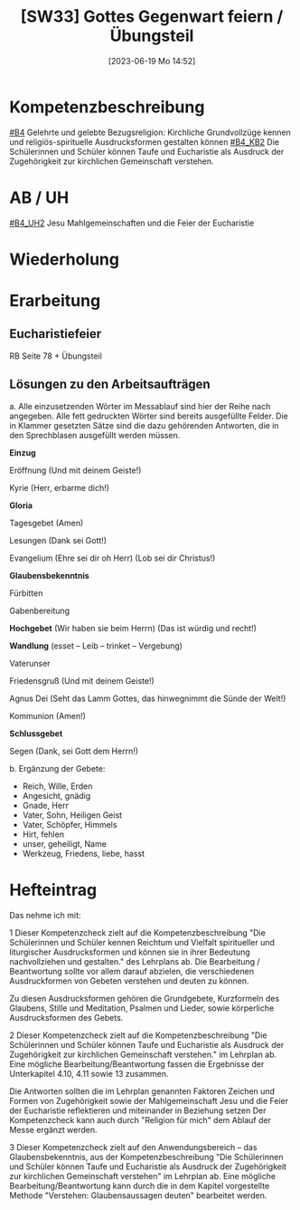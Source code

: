 #+title:      [SW33] Gottes Gegenwart feiern / Übungsteil
#+date:       [2023-06-19 Mo 14:52]
#+filetags:   :01:sw33:
#+identifier: 20230619T145222


* Kompetenzbeschreibung
[[#B4]] Gelehrte und gelebte Bezugsreligion: Kirchliche Grundvollzüge kennen und religiös-spirituelle Ausdrucksformen gestalten können
[[#B4_KB2]] Die Schülerinnen und Schüler können Taufe und Eucharistie als Ausdruck der Zugehörigkeit zur kirchlichen Gemeinschaft verstehen.

* AB / UH 
[[#B4_UH2]] Jesu Mahlgemeinschaften und die Feier der Eucharistie


* Wiederholung


* Erarbeitung

** Eucharistiefeier
RB Seite 78 + Übungsteil

** Lösungen zu den Arbeitsaufträgen
a. Alle einzusetzenden Wörter im Messablauf sind hier der Reihe nach angegeben. Alle fett gedruckten Wörter sind bereits ausgefüllte Felder. Die in Klammer gesetzten Sätze sind die dazu gehörenden Antworten, die in den Sprechblasen ausgefüllt werden müssen.

*Einzug*

Eröffnung (Und mit deinem Geiste!)

Kyrie (Herr, erbarme dich!)

*Gloria*

Tagesgebet (Amen)

Lesungen (Dank sei Gott!)

Evangelium (Ehre sei dir oh Herr) (Lob sei dir Christus!)

*Glaubensbekenntnis*

Fürbitten

Gabenbereitung

*Hochgebet* (Wir haben sie beim Herrn) (Das ist würdig und recht!)

*Wandlung* (esset – Leib – trinket – Vergebung)

Vaterunser

Friedensgruß (Und mit deinem Geiste!)

Agnus Dei (Seht das Lamm Gottes, das hinwegnimmt die Sünde der Welt!)

Kommunion (Amen!)

*Schlussgebet*

Segen (Dank, sei Gott dem Herrn!)


b. Ergänzung der Gebete:

- Reich, Wille, Erden
- Angesicht, gnädig
- Gnade, Herr
- Vater, Sohn, Heiligen Geist
- Vater, Schöpfer, Himmels
- Hirt, fehlen
- unser, geheiligt, Name
- Werkzeug, Friedens, liebe, hasst

* Hefteintrag
Das nehme ich mit:

1 Dieser Kompetenzcheck zielt auf die Kompetenzbeschreibung "Die Schülerinnen und Schüler kennen Reichtum und Vielfalt spiritueller und liturgischer Ausdrucksformen und können sie in ihrer Bedeutung nachvollziehen und gestalten." des Lehrplans ab. Die Bearbeitung / Beantwortung sollte vor allem darauf abzielen, die verschiedenen Ausdruckformen von Gebeten verstehen und deuten zu können.

Zu diesen Ausdrucksformen gehören die Grundgebete, Kurzformeln des Glaubens, Stille und Meditation, Psalmen und Lieder, sowie körperliche Ausdrucksformen des Gebets.


2 Dieser Kompetenzcheck zielt auf die Kompetenzbeschreibung "Die Schülerinnen und Schüler können Taufe und Eucharistie als Ausdruck der Zugehörigkeit zur kirchlichen Gemeinschaft verstehen." im Lehrplan ab. Eine mögliche Bearbeitung/Beantwortung fassen die Ergebnisse der Unterkapitel 4.10, 4.11 sowie 13 zusammen.

Die Antworten sollten die im Lehrplan genannten Faktoren Zeichen und Formen von Zugehörigkeit sowie der Mahlgemeinschaft Jesu und die Feier der Eucharistie reflektieren und miteinander in Beziehung setzen Der Kompetenzcheck kann auch durch "Religion für mich" dem Ablauf der Messe ergänzt werden.


3 Dieser Kompetenzcheck zielt auf den Anwendungsbereich – das Glaubensbekenntnis, aus der Kompetenzbeschreibung "Die Schülerinnen und Schüler können Taufe und Eucharistie als Ausdruck der Zugehörigkeit zur kirchlichen Gemeinschaft verstehen" im Lehrplan ab. Eine mögliche Bearbeitung/Beantwortung kann durch die in dem Kapitel vorgestellte Methode "Verstehen: Glaubensaussagen deuten" bearbeitet werden.
